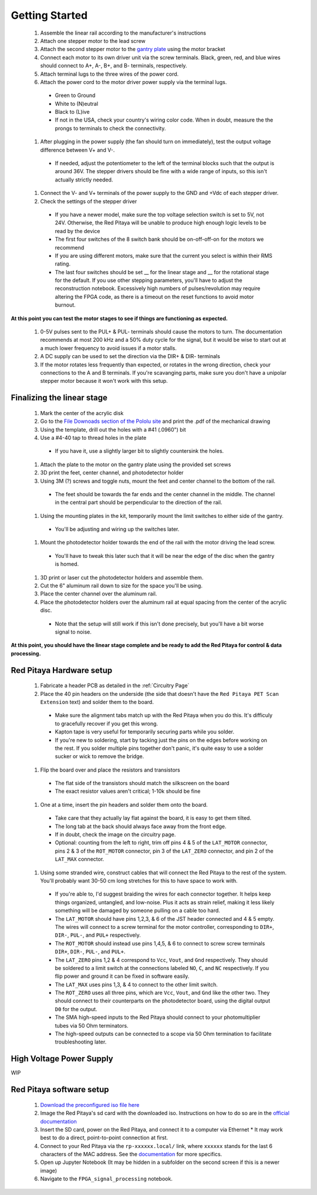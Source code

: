 
Getting Started
====================

  #. Assemble the linear rail according to the manufacturer's instructions
  #. Attach one stepper motor to the lead screw
  #. Attach the second stepper motor to the `gantry plate <https://makerstore.cc/product/c-beam-gantry-plate/>`_ using the motor bracket
  #. Connect each motor to its own driver unit via the screw terminals.  Black, green, red, and blue wires should connect to A+, A-, B+, and B- terminals, respectively.
  #. Attach terminal lugs to the three wires of the power cord.
  #. Attach the power cord to the motor driver power supply via the terminal lugs.

    * Green to Ground
    * White to (N)eutral
    * Black to (L)ive
    * If not in the USA, check your country's wiring color code.  When in doubt, measure the the prongs to terminals to check the connectivity.

  #. After plugging in the power supply (the fan should turn on immediately), test the output voltage difference between V+ and V-.
    * If needed, adjust the potentiometer to the left of the terminal blocks such that the output is around 36V.  The stepper drivers should be fine with a wide range of inputs, so this isn't actually strictly needed.

  #. Connect the V- and V+ terminals of the power supply to the GND and +Vdc of each stepper driver.
  #. Check the settings of the stepper driver
    * If you have a newer model, make sure the top voltage selection switch is set to 5V, not 24V.  Otherwise, the Red Pitaya will be unable to produce high enough logic levels to be read by the device
    * The first four switches of the 8 switch bank should be on-off-off-on for the motors we recommend
    * If you are using different motors, make sure that the current you select is within their RMS rating.
    * The last four switches should be set __ for the linear stage and __ for the rotational stage for the default.  If you use other stepping parameters, you'll have to adjust the reconstruction notebook.  Excessively high numbers of pulses/revolution may require altering the FPGA code, as there is a timeout on the reset functions to avoid motor burnout.
 
**At this point you can test the motor stages to see if things are functioning as expected.**


  #. 0-5V pulses sent to the PUL+ & PUL- terminals should cause the motors to turn.  The documentation recommends at most 200 kHz and a 50% duty cycle for the signal, but it would be wise to start out at a much lower frequency to avoid issues if a motor stalls.
  #. A DC supply can be used to set the direction via the DIR+ & DIR- terminals
  #. If the motor rotates less frequently than expected, or rotates in the wrong direction, check your connections to the A and B terminals.  If you're scavanging parts, make sure you don't have a unipolar stepper motor because it won't work with this setup.


Finalizing the linear stage
--------------------------------
  #. Mark the center of the acrylic disk
  #. Go to the `File Downoads section of the Pololu site <https://www.pololu.com/product-info-merged/1993>`_ and print the .pdf of the mechanical drawing
  #. Using the template, drill out the holes with a #41 (.0960") bit
  #. Use a #4-40 tap to thread holes in the plate
    - If you have it, use a slightly larger bit to slightly countersink the holes.

  #. Attach the plate to the motor on the gantry plate using the provided set screws

  #. 3D print the feet, center channel, and photodetector holder
  #. Using 3M (?) screws and toggle nuts, mount the feet and center channel to the bottom of the rail.
    * The feet should be towards the far ends and the center channel in the middle.  The channel in the central part should be perpendicular to the direction of the rail.

  #. Using the mounting plates in the kit, temporarily mount the limit switches to either side of the gantry.
    * You'll be adjusting and wiring up the switches later.

  #. Mount the photodetector holder towards the end of the rail with the motor driving the lead screw.  
    * You'll have to tweak this later such that it will be near the edge of the disc when the gantry is homed.

  #. 3D print or laser cut the photodetector holders and assemble them.
  #. Cut the 6" aluminum rail down to size for the space you'll be using.
  #. Place the center channel over the aluminum rail.
  #. Place the photodetector holders over the aluminum rail at equal spacing from the center of the acrylic disc.
    - Note that the setup will still work if this isn't done precisely, but you'll have a bit worse signal to noise.

**At this point, you should have the linear stage complete and be ready to add the Red Pitaya for control & data processing.**


Red Pitaya Hardware setup
--------------------------------
  #. Fabricate a header PCB as detailed in the :ref:`Circuitry Page`
  #. Place the 40 pin headers on the underside (the side that doesn't have the ``Red Pitaya PET Scan Extension`` text) and solder them to the board.
    * Make sure the alignment tabs match up with the Red Pitaya when you do this.  It's difficuly to gracefully recover if you get this wrong.
    * Kapton tape is very useful for temporarily securing parts while you solder.
    * If you're new to soldering, start by tacking just the pins on the edges before working on the rest.  If you solder multiple pins together don't panic, it's quite easy to use a solder sucker or wick to remove the bridge.

  #. Flip the board over and place the resistors and transistors
    * The flat side of the transistors should match the silkscreen on the board
    * The exact resistor values aren't critical; 1-10k should be fine

  #. One at a time, insert the pin headers and solder them onto the board.
    * Take care that they actually lay flat against the board, it is easy to get them tilted.
    * The long tab at the back should always face away from the front edge.
    * If in doubt, check the image on the circuitry page.
    * Optional: counting from the left to right, trim off pins 4 & 5 of the ``LAT_MOTOR`` connector, pins 2 & 3 of the ``ROT_MOTOR`` connector, pin 3 of the ``LAT_ZERO`` connector, and pin 2 of the ``LAT_MAX`` connector.
    
  #. Using some stranded wire, construct cables that will connect the Red Pitaya to the rest of the system.  You'll probably want 30-50 cm long stretches for this to have space to work with.
    * If you're able to, I'd suggest braiding the wires for each connector together.  It helps keep things organized, untangled, and low-noise.  Plus it acts as strain relief, making it less likely something will be damaged by someone pulling on a cable too hard.
    * The ``LAT_MOTOR`` should have pins 1,2,3, & 6 of the JST header connected and 4 & 5 empty.  The wires will connect to a screw terminal for the motor controller, corresponding to ``DIR+``, ``DIR-``, ``PUL-``, and ``PUL+`` respectively.
    * The ``ROT_MOTOR`` should instead use pins 1,4,5, & 6 to connect to screw screw terminals ``DIR+``, ``DIR-``, ``PUL-``, and ``PUL+``.
    * The ``LAT_ZERO`` pins 1,2 & 4 correspond to ``Vcc``, ``Vout``, and ``Gnd`` respectively.  They should be soldered to a limit switch at the connections labeled ``NO``, ``C``, and ``NC`` respectively.  If you flip power and ground it can be fixed in software easily.
    * The ``LAT_MAX`` uses pins 1,3, & 4 to connect to the other limit switch.
    * The ``ROT_ZERO`` uses all three pins, which are ``Vcc``, ``Vout``, and ``Gnd`` like the other two.  They should connect to their counterparts on the photodetector board, using the digital output ``D0`` for the output.
    * The SMA high-speed inputs to the Red Pitaya should connect to your photomultiplier tubes via 50 Ohm terminators.
    * The high-speed outputs can be connected to a scope via 50 Ohm termination to facilitate troubleshooting later.


High Voltage Power Supply
--------------------------------
WIP


Red Pitaya software setup
--------------------------------
  #. `Download the preconfigured iso file here <https://github.com/UChicagoPhysicsLabs/PositronEmissionTomography/tree/main/Red%20Pitaya/Backend%20Software>`_
  #. Image the Red Pitaya's sd card with the downloaded iso.  Instructions on how to do so are in the `official documentation <https://redpitaya.readthedocs.io/en/latest/quickStart/SDcard/SDcard.html#download-and-install-the-sd-card-image>`_
  #. Insert the SD card, power on the Red Pitaya, and connect it to a computer via Ethernet
     * It may work best to do a direct, point-to-point connection at first.
  #. Connect to your Red Pitaya via the ``rp-xxxxxx.local/`` link, where ``xxxxxx`` stands for the last 6 characters of the MAC address.  See the `documentation <https://redpitaya.readthedocs.io/en/latest/quickStart/connect/connect.html>`_ for more specifics.
  #. Open up Jupyter Notebook (It may be hidden in a subfolder on the second screen if this is a newer image)
  #. Navigate to the ``FPGA_signal_processing`` notebook.


